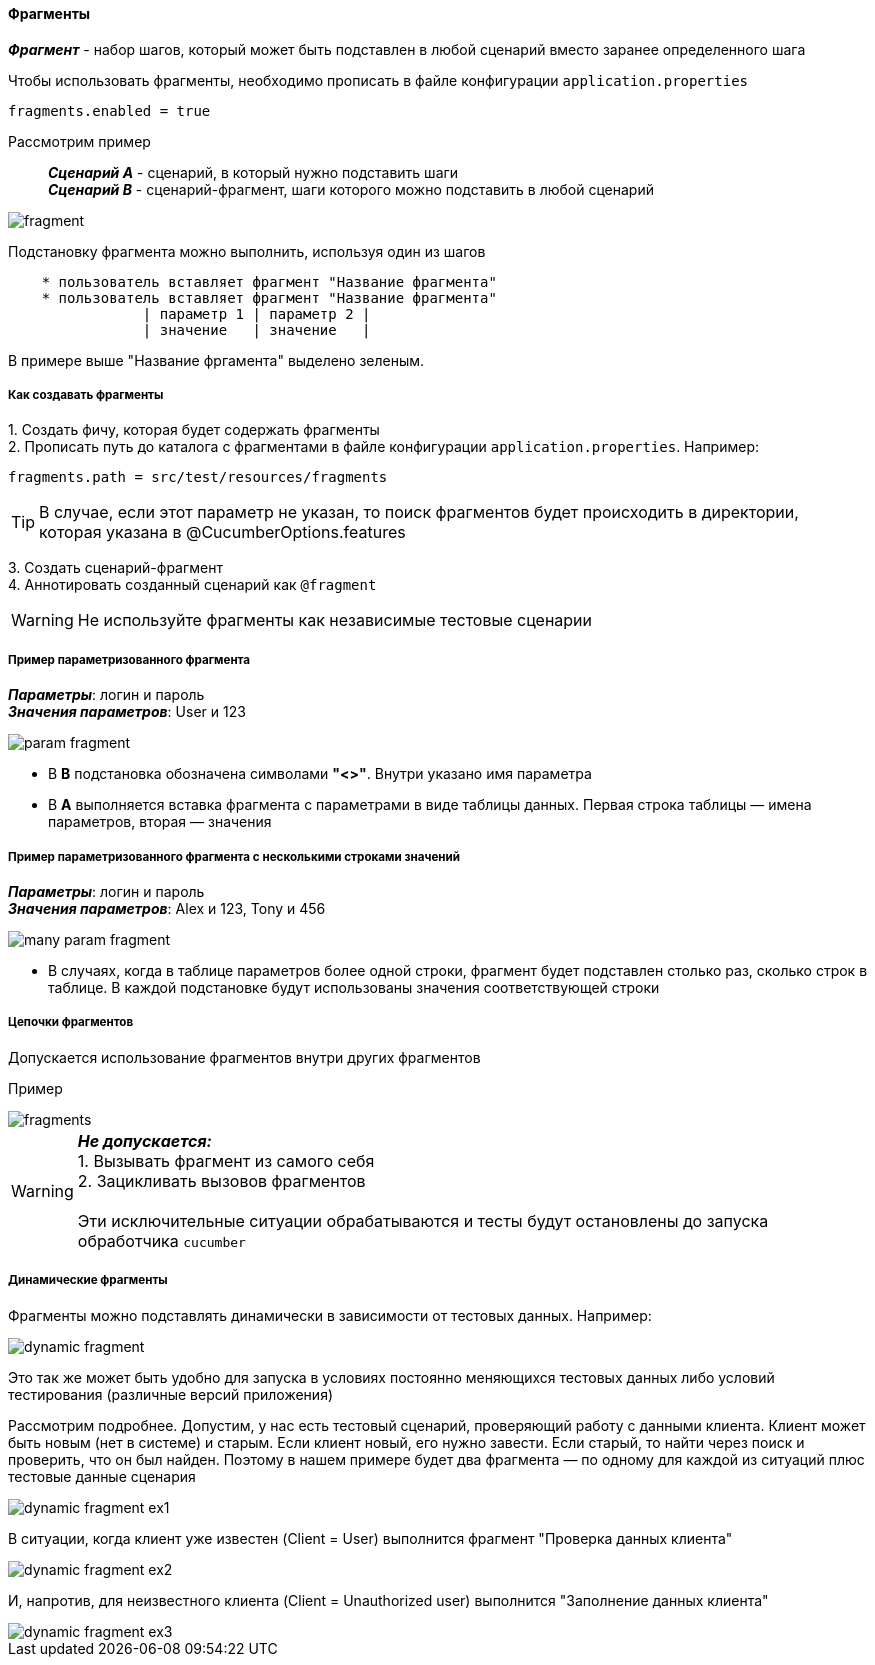 ==== Фрагменты

*__Фрагмент__* - набор шагов, который может быть подставлен в любой сценарий вместо заранее определенного шага

Чтобы использовать фрагменты, необходимо прописать в файле конфигурации `application.properties`

[source,]
----
fragments.enabled = true
----

Рассмотрим пример::
*__Сценарий A__* - сценарий, в который нужно подставить шаги +
*__Сценарий B__* - сценарий-фрагмент, шаги которого можно подставить в любой сценарий

image::images/fragment.png[]

Подстановку фрагмента можно выполнить, используя один из шагов

[source,]
----
    * пользователь вставляет фрагмент "Название фрагмента"
    * пользователь вставляет фрагмент "Название фрагмента"
		| параметр 1 | параметр 2 |
		| значение   | значение   |
----

В примере выше "Название фргамента" выделено [lime]#зеленым#. 


===== Как создавать фрагменты
{counter:a}. Создать фичу, которая будет содержать фрагменты + 
{counter:a}. Прописать путь до каталога с фрагментами в файле конфигурации `application.properties`. Например:

[source,]
----
fragments.path = src/test/resources/fragments
----

TIP: В случае, если этот параметр не указан, то поиск фрагментов будет происходить в директории, которая указана в @CucumberOptions.features

{counter:a}. Создать сценарий-фрагмент + 
{counter:a}. Аннотировать созданный сценарий как `@fragment`


WARNING: [red]#Не используйте фрагменты как независимые тестовые сценарии#


===== Пример параметризованного фрагмента
*__Параметры__*: логин и пароль + 
*__Значения параметров__*: User и 123 + 

image::images/param_fragment.png[]


* В *B* подстановка обозначена символами *"<>"*. Внутри указано имя параметра
* В *А* выполняется вставка фрагмента с параметрами в виде таблицы данных. Первая строка таблицы — имена параметров, вторая — значения

===== Пример параметризованного фрагмента с несколькими строками значений
*__Параметры__*: логин и пароль + 
*__Значения параметров__*: Alex и 123, Tony и 456 + 

image::images/many_param_fragment.png[]


* В случаях, когда в таблице параметров более одной строки, фрагмент будет подставлен столько раз, сколько строк в таблице. В каждой подстановке будут использованы значения соответствующей строки

===== Цепочки фрагментов
Допускается использование фрагментов внутри других фрагментов

Пример

image::images/fragments.png[]


WARNING: [red]#*__Не допускается:__* + 
1. Вызывать фрагмент из самого себя + 
2. Зацикливать вызовов фрагментов# + 
 + 
 Эти исключительные ситуации обрабатываются и тесты будут остановлены до запуска обработчика `cucumber`
 
===== Динамические фрагменты
Фрагменты можно подставлять динамически в зависимости от тестовых данных. Например:

image::images/dynamic-fragment.png[]

Это так же может быть удобно для запуска в условиях постоянно меняющихся тестовых данных либо условий тестирования (различные версий приложения)

Рассмотрим подробнее. Допустим, у нас есть тестовый сценарий, проверяющий работу с данными клиента. Клиент может быть новым (нет в системе) и старым. Если клиент новый, его нужно завести. Если старый, то найти через поиск и проверить, что он был найден. Поэтому в нашем примере будет два фрагмента — по одному для каждой из ситуаций плюс тестовые данные сценария

image::images/dynamic_fragment_ex1.png[]

В ситуации, когда клиент уже известен (Client = User) выполнится фрагмент "Проверка данных клиента"

image::images/dynamic_fragment_ex2.png[]

И, напротив, для неизвестного клиента (Client = Unauthorized user) выполнится "Заполнение данных клиента"

image::images/dynamic_fragment_ex3.png[]



